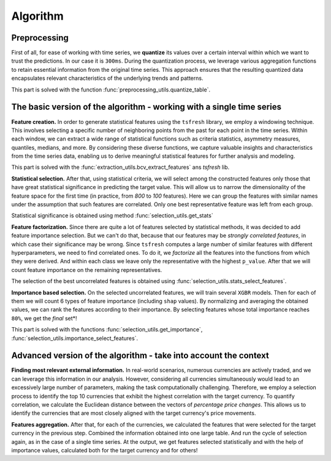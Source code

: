 Algorithm
=========

Preprocessing
-------------

First of all, for ease of working with time series, we **quantize** its values
over a certain interval within which we want to trust the predictions.
In our case it is ``300ms``. During the quantization process, we leverage
various aggregation functions to retain essential information from the
original time series. This approach ensures that the resulting quantized
data encapsulates relevant characteristics of the underlying trends and patterns.

This part is solved with the function :func:`preprocessing_utils.quantize_table`.

The basic version of the algorithm - working with a single time series
----------------------------------------------------------------------

.. image:: ../pictures/first_stage_ts-is-fresh.svg
   :width: 90 %
   :align: center


**Feature creation.** In order to generate statistical features using the ``tsfresh`` library, we
employ a windowing technique. This involves selecting a specific number
of neighboring points from the past for each point in the time series.
Within each window, we can extract a wide range of statistical functions
such as criteria statistics, asymmetry measures, quantiles, medians, and more.
By considering these diverse functions, we capture valuable insights and
characteristics from the time series data, enabling us to derive meaningful
statistical features for further analysis and modeling.

This part is solved with the :func:`extraction_utils.bcv_extract_features` ans `tsfresh` lib.


**Statistical selection.** After that, using statistical criteria, we will select among the constructed features only those that have great
statistical significance in predicting the target value. This will allow us to narrow the dimensionality of the feature
space for the first time (in practice, from  `800` to `100` features). Here we can group the features with 
similar names under the assumption that such features are correlated.
Only one best representative feature was left from each group.

Statistical significance is obtained using method :func:`selection_utils.get_stats`

**Feature factorization.** Since there are quite a lot of features selected by 
statistical methods, it was decided to add feature importance selection. But we can't do that, 
because that our features may be *strongly correlated features*, in which case their 
significance may be wrong. Since ``tsfresh`` computes a large number of similar features with 
different hyperparameters, we need to find correlated ones. To do it,
we *factorize* all the features into the functions from which they were derived. And within each class we leave only the
representative with the highest ``p_value``. After that we will count feature importance on the remaining
representatives. 

The selection of the best uncorrelated features is obtained using :func:`selection_utils.stats_select_features`.

**Importance based selection.** On the selected uncorrelated features, we will 
train several ``XGBR`` models. Then for each of them we will count 6
types of feature importance (including ``shap`` values). By normalizing and averaging the 
obtained values, we can rank the features according to their importance. 
By selecting features whose total importance reaches ``80%``, we get the *final* set*!

This part is solved with the functions :func:`selection_utils.get_importance`,
:func:`selection_utils.importance_select_features`.

Advanced version of the algorithm - take into account the context
-----------------------------------------------------------------

.. image:: ../pictures/second_stage_ts-is-fresh.svg
   :width: 90 %
   :align: center

**Finding most relevant external information.** 
In real-world scenarios, numerous currencies are actively traded, and we can
leverage this information in our analysis. However, considering all currencies
simultaneously would lead to an excessively large number of parameters,
making the task computationally challenging. Therefore, we employ a selection
process to identify the top 10 currencies that exhibit the highest correlation
with the target currency. To quantify correlation, we calculate the Euclidean distance between the vectors
of *percentage price changes*. This allows us to identify the currencies that are
most closely aligned with the target currency's price movements.

**Features aggregation.** 
After that, for each of the currencies, we calculated the features
that were selected for the target currency in the
previous step. Combined the information obtained into one large table.
And run the cycle of selection again, as in the case of a single time series.
At the output, we get features selected statistically and with the help of
importance values, calculated both for the target currency and for others!